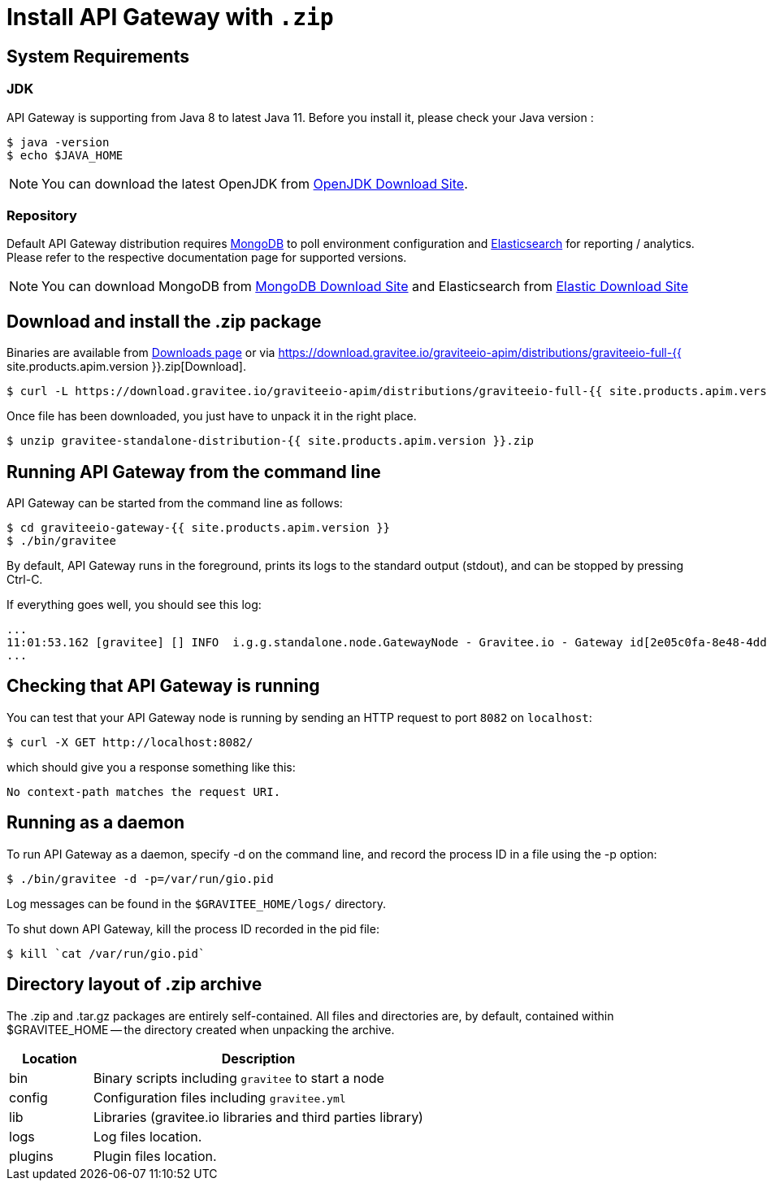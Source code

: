 = Install API Gateway with `.zip`
:page-sidebar: apim_1_x_sidebar
:page-permalink: apim/1.x/apim_installguide_gateway_install_zip.html
:page-folder: apim/installation-guide/gateway
:page-liquid:
:page-layout: apim
:page-description: Gravitee.io API Management - Gateway - Installation with .zip
:page-keywords: Gravitee.io, API Platform, API Management, API Gateway, oauth2, openid, documentation, manual, guide, reference, api

== System Requirements

=== JDK

API Gateway is supporting from Java 8 to latest Java 11. Before you install it, please check your Java version :

[source,bash]
----
$ java -version
$ echo $JAVA_HOME
----

NOTE: You can download the latest OpenJDK from https://jdk.java.net/archive/[OpenJDK Download Site].

=== Repository

Default API Gateway distribution requires link:/apim/1.x/apim_installguide_repositories_mongodb.html[MongoDB] to poll environment configuration and link:/apim/1.x/apim_installguide_repositories_elasticsearch.html[Elasticsearch] for
reporting / analytics. Please refer to the respective documentation page for supported versions.

NOTE: You can download MongoDB from https://www.mongodb.org/downloads#production[MongoDB Download Site]
and Elasticsearch from https://www.elastic.co/downloads/elasticsearch[Elastic Download Site]

== Download and install the +.zip+ package

Binaries are available from http://gravitee.io/#downloads[Downloads page] or via https://download.gravitee.io/graviteeio-apim/distributions/graviteeio-full-{{ site.products.apim.version }}.zip[Download].

[source,bash]
----
$ curl -L https://download.gravitee.io/graviteeio-apim/distributions/graviteeio-full-{{ site.products.apim.version }}.zip -o gravitee-standalone-distribution-{{ site.products.apim.version }}.zip
----

Once file has been downloaded, you just have to unpack it in the right place.

[source,bash]
----
$ unzip gravitee-standalone-distribution-{{ site.products.apim.version }}.zip
----

== Running API Gateway from the command line

API Gateway can be started from the command line as follows:

[source,bash]
----
$ cd graviteeio-gateway-{{ site.products.apim.version }}
$ ./bin/gravitee
----

By default, API Gateway runs in the foreground, prints its logs to the standard output (stdout), and can be stopped
by pressing Ctrl-C.

If everything goes well, you should see this log:

[source,bash]
[subs="attributes"]
...
11:01:53.162 [gravitee] [] INFO  i.g.g.standalone.node.GatewayNode - Gravitee.io - Gateway id[2e05c0fa-8e48-4ddc-85c0-fa8e48bddc11] version[{{ site.products.apim.version }}] pid[24930] build[175] jvm[Oracle Corporation/Java HotSpot(TM) 64-Bit Server VM/25.121-b13] started in 15837 ms.
...

== Checking that API Gateway is running

You can test that your API Gateway node is running by sending an HTTP request to port `8082` on `localhost`:

[source,bash]
----
$ curl -X GET http://localhost:8082/
----

which should give you a response something like this:

[source,bash]
----
No context-path matches the request URI.
----

== Running as a daemon

To run API Gateway as a daemon, specify -d on the command line, and record the process ID in a file using the -p option:

[source,bash]
----
$ ./bin/gravitee -d -p=/var/run/gio.pid
----

Log messages can be found in the `$GRAVITEE_HOME/logs/` directory.

To shut down API Gateway, kill the process ID recorded in the pid file:

[source,bash]
----
$ kill `cat /var/run/gio.pid`
----

== Directory layout of .zip archive

The .zip and .tar.gz packages are entirely self-contained. All files and directories are, by default, contained within
$GRAVITEE_HOME — the directory created when unpacking the archive.

[width="100%",cols="20%,80%",frame="topbot",options="header"]
|======================
|Location    |Description
|bin       |Binary scripts including `gravitee` to start a node
|config    |Configuration files including `gravitee.yml`
|lib       |Libraries (gravitee.io libraries and third parties library)
|logs      |Log files location.
|plugins   |Plugin files location.
|======================